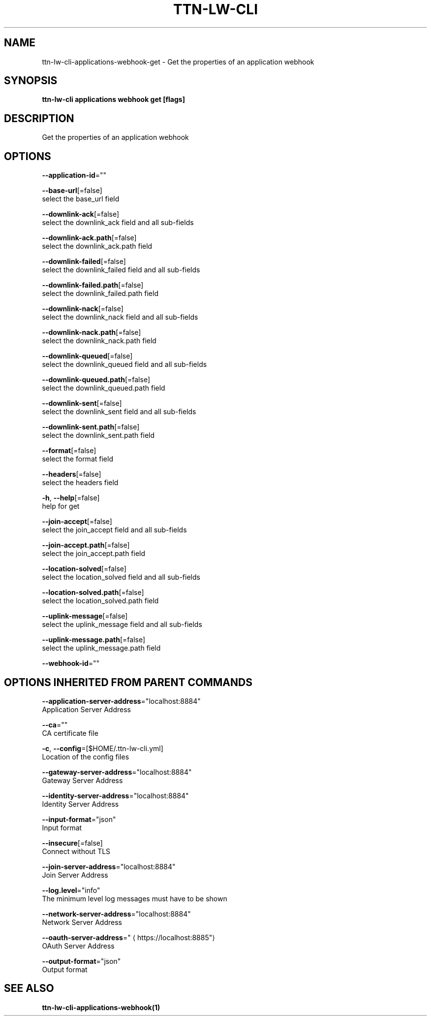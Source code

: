 .TH "TTN-LW-CLI" "1" "Feb 2019" "TTN" "The Things Network Stack for LoRaWAN" 
.nh
.ad l


.SH NAME
.PP
ttn\-lw\-cli\-applications\-webhook\-get \- Get the properties of an application webhook


.SH SYNOPSIS
.PP
\fBttn\-lw\-cli applications webhook get [flags]\fP


.SH DESCRIPTION
.PP
Get the properties of an application webhook


.SH OPTIONS
.PP
\fB\-\-application\-id\fP=""

.PP
\fB\-\-base\-url\fP[=false]
    select the base\_url field

.PP
\fB\-\-downlink\-ack\fP[=false]
    select the downlink\_ack field and all sub\-fields

.PP
\fB\-\-downlink\-ack.path\fP[=false]
    select the downlink\_ack.path field

.PP
\fB\-\-downlink\-failed\fP[=false]
    select the downlink\_failed field and all sub\-fields

.PP
\fB\-\-downlink\-failed.path\fP[=false]
    select the downlink\_failed.path field

.PP
\fB\-\-downlink\-nack\fP[=false]
    select the downlink\_nack field and all sub\-fields

.PP
\fB\-\-downlink\-nack.path\fP[=false]
    select the downlink\_nack.path field

.PP
\fB\-\-downlink\-queued\fP[=false]
    select the downlink\_queued field and all sub\-fields

.PP
\fB\-\-downlink\-queued.path\fP[=false]
    select the downlink\_queued.path field

.PP
\fB\-\-downlink\-sent\fP[=false]
    select the downlink\_sent field and all sub\-fields

.PP
\fB\-\-downlink\-sent.path\fP[=false]
    select the downlink\_sent.path field

.PP
\fB\-\-format\fP[=false]
    select the format field

.PP
\fB\-\-headers\fP[=false]
    select the headers field

.PP
\fB\-h\fP, \fB\-\-help\fP[=false]
    help for get

.PP
\fB\-\-join\-accept\fP[=false]
    select the join\_accept field and all sub\-fields

.PP
\fB\-\-join\-accept.path\fP[=false]
    select the join\_accept.path field

.PP
\fB\-\-location\-solved\fP[=false]
    select the location\_solved field and all sub\-fields

.PP
\fB\-\-location\-solved.path\fP[=false]
    select the location\_solved.path field

.PP
\fB\-\-uplink\-message\fP[=false]
    select the uplink\_message field and all sub\-fields

.PP
\fB\-\-uplink\-message.path\fP[=false]
    select the uplink\_message.path field

.PP
\fB\-\-webhook\-id\fP=""


.SH OPTIONS INHERITED FROM PARENT COMMANDS
.PP
\fB\-\-application\-server\-address\fP="localhost:8884"
    Application Server Address

.PP
\fB\-\-ca\fP=""
    CA certificate file

.PP
\fB\-c\fP, \fB\-\-config\fP=[$HOME/.ttn\-lw\-cli.yml]
    Location of the config files

.PP
\fB\-\-gateway\-server\-address\fP="localhost:8884"
    Gateway Server Address

.PP
\fB\-\-identity\-server\-address\fP="localhost:8884"
    Identity Server Address

.PP
\fB\-\-input\-format\fP="json"
    Input format

.PP
\fB\-\-insecure\fP[=false]
    Connect without TLS

.PP
\fB\-\-join\-server\-address\fP="localhost:8884"
    Join Server Address

.PP
\fB\-\-log.level\fP="info"
    The minimum level log messages must have to be shown

.PP
\fB\-\-network\-server\-address\fP="localhost:8884"
    Network Server Address

.PP
\fB\-\-oauth\-server\-address\fP="
\[la]https://localhost:8885"\[ra]
    OAuth Server Address

.PP
\fB\-\-output\-format\fP="json"
    Output format


.SH SEE ALSO
.PP
\fBttn\-lw\-cli\-applications\-webhook(1)\fP
